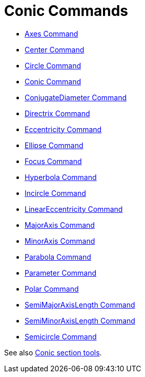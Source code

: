 = Conic Commands
:page-en: commands/Conic_Commands
ifdef::env-github[:imagesdir: /en/modules/ROOT/assets/images]

* xref:/commands/Axes.adoc[Axes Command]
* xref:/commands/Center.adoc[Center Command]
* xref:/commands/Circle.adoc[Circle Command]
* xref:/commands/Conic.adoc[Conic Command]
* xref:/commands/ConjugateDiameter.adoc[ConjugateDiameter Command]
* xref:/commands/Directrix.adoc[Directrix Command]
* xref:/commands/Eccentricity.adoc[Eccentricity Command]
* xref:/commands/Ellipse.adoc[Ellipse Command]
* xref:/commands/Focus.adoc[Focus Command]
* xref:/commands/Hyperbola.adoc[Hyperbola Command]
* xref:/commands/Incircle.adoc[Incircle Command]
* xref:/commands/LinearEccentricity.adoc[LinearEccentricity Command]
* xref:/commands/MajorAxis.adoc[MajorAxis Command]
* xref:/commands/MinorAxis.adoc[MinorAxis Command]
* xref:/commands/Parabola.adoc[Parabola Command]
* xref:/commands/Parameter.adoc[Parameter Command]
* xref:/commands/Polar.adoc[Polar Command]
* xref:/commands/SemiMajorAxisLength.adoc[SemiMajorAxisLength Command]
* xref:/commands/SemiMinorAxisLength.adoc[SemiMinorAxisLength Command]
* xref:/commands/Semicircle.adoc[Semicircle Command]

See also xref:/tools/Conic_Section_Tools.adoc[Conic section tools].
